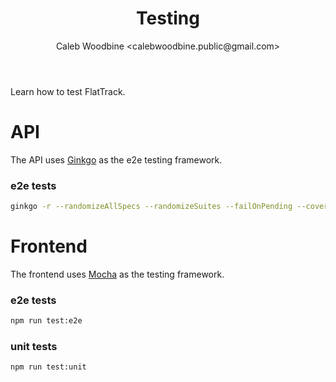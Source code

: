 #+TITLE: Testing
#+AUTHOR: Caleb Woodbine <calebwoodbine.public@gmail.com>

Learn how to test FlatTrack.

* API
The API uses [[https://onsi.github.io/ginkgo][Ginkgo]] as the e2e testing framework.

*** e2e tests
  #+begin_src sh :src ../
  ginkgo -r --randomizeAllSpecs --randomizeSuites --failOnPending --cover --trace --progress test/backend/e2e
  #+end_src

* Frontend
The frontend uses [[https://mochajs.org/][Mocha]] as the testing framework.

*** e2e tests
  #+begin_src sh :src ../
  npm run test:e2e
  #+end_src

*** unit tests 
  #+begin_src sh :src ../
  npm run test:unit
  #+end_src
